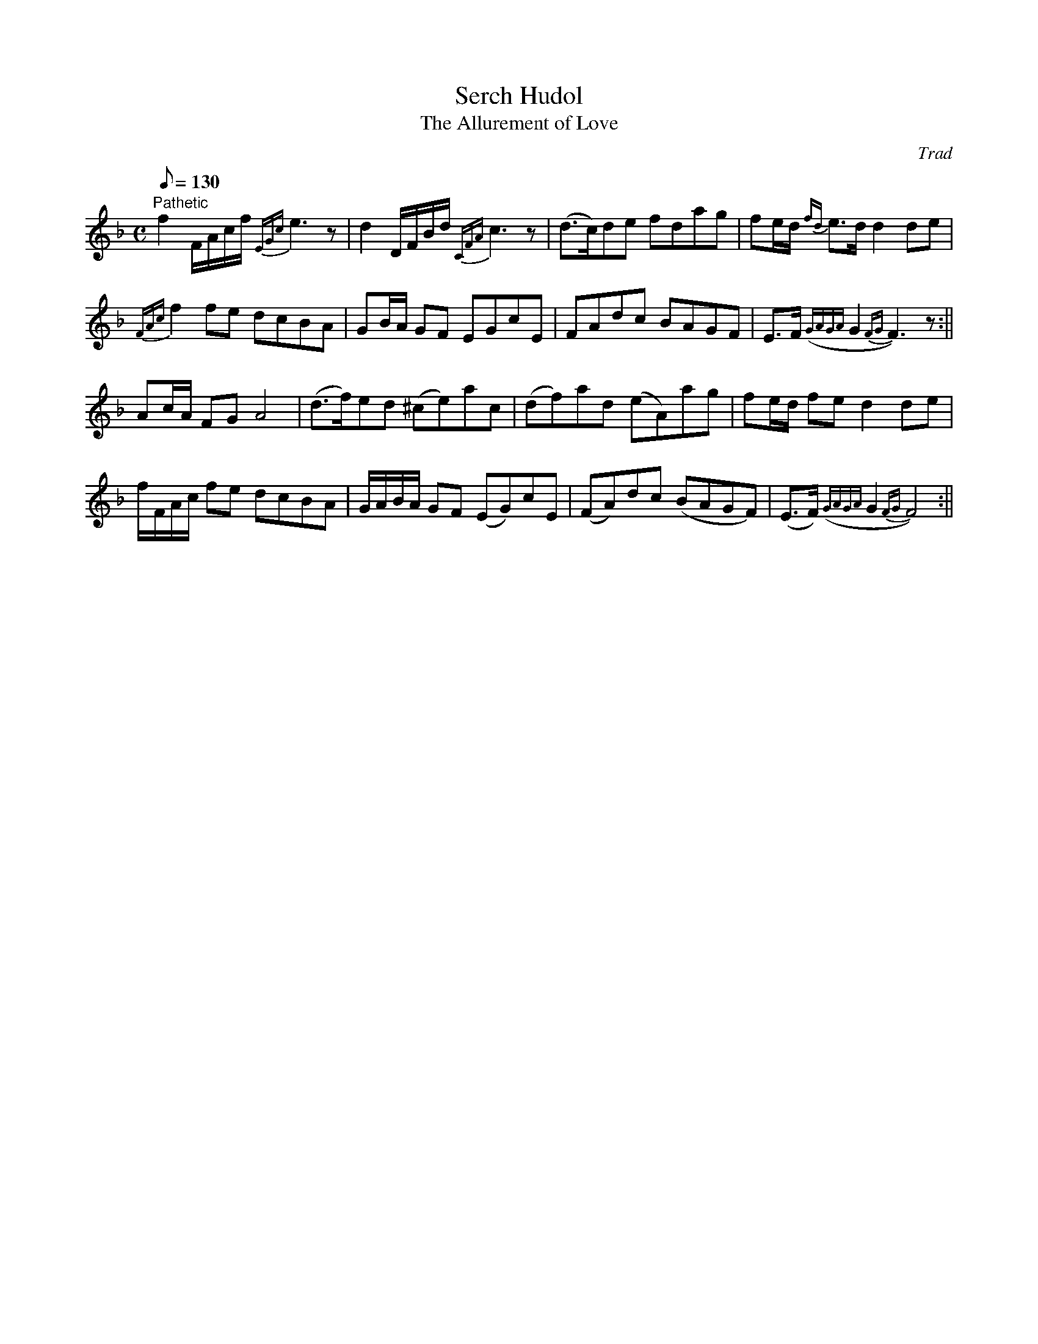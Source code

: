 X: 37
T:Serch Hudol
T:The Allurement of Love
M:C
L:1/8
Q:130
C:Trad
S:51 Welsh Airs
R:?
A:Wales
H:From a facsimile c.1840: A Choice Collection of Fifty-One Welsh Airs
H:adapted for The Harp, Piano-Forte, Harpsichord,
H:Violin, or Flute by Edward Jones
H:"Harper to His Late Majesty King George IV, when
H:Prince of Wales".
Z:brian_martin12345@yahoo.com
K:F
"Pathetic"
f2F/A/c/f/ {EGc}e3z|d2D/F/B/d/ {CFA}c3z|(d>c)de fdag|fe/d/ {fd}e>dd2de|!
{FAc}f2fe dcBA|GB/A/ GF EGcE|FAdc BAGF|E>F ({GAGA}G2 {FG}F3)z:||!
Ac/A/ FG A4|(d>f)ed (^ce)ac|(df)ad (eA)ag|fe/d/ fed2de|!
f/F/A/c/ fe dcBA|G/A/B/A/ GF (EG)cE|
(FA)dc (BAGF)|(E>F) ({GAGA}G2 {FG}F4):||
